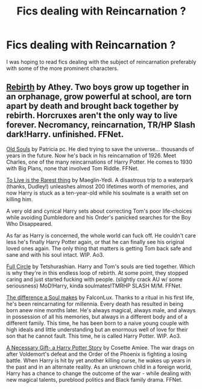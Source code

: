 #+TITLE: Fics dealing with Reincarnation ?

* Fics dealing with Reincarnation ?
:PROPERTIES:
:Author: Thorfan23
:Score: 7
:DateUnix: 1610986959.0
:DateShort: 2021-Jan-18
:FlairText: Request
:END:
I was hoping to read fics dealing with the subject of reincarnation preferably with some of the more prominent characters.


** [[https://m.fanfiction.net/s/6486690/1/Rebirth][Rebirth]] by Athey. Two boys grow up together in an orphanage, grow powerful at school, are torn apart by death and brought back together by rebirth. Horcruxes aren't the only way to live forever. Necromancy, reincarnation, TR/HP Slash dark!Harry. unfinished. FFNet.

[[https://m.fanfiction.net/s/7319686/1/][Old Souls]] by Patricia pc. He died trying to save the universe... thousands of years in the future. Now he's back in his reincarnation of 1926. Meet Charles, one of the many reincarnations of Harry Potter. He comes to 1930 with Big Plans, none that involved Tom Riddle. FFNet.

[[https://archiveofourown.org/works/26362207][To Live is the Rarest thing]] by Maeglin-Yedi. A disastrous trip to a waterpark (thanks, Dudley!) unleashes almost 200 lifetimes worth of memories, and now Harry is stuck as a ten-year-old while his soulmate is a wraith set on killing him.

A very old and cynical Harry sets about correcting Tom's poor life-choices while avoiding Dumbledore and his Order's panicked searches for the Boy Who Disappeared.

As far as Harry is concerned, the whole world can fuck off. He couldn't care less he's finally Harry Potter again, or that he can finally see his original loved ones again. The only thing that matters is getting Tom back safe and sane and with his soul intact. WIP. Ao3.

[[https://m.fanfiction.net/s/11907443/1/][Full Circle]] by Tetshurashian. Harry and Tom's souls are tied together. Which is why they're in this endless loop of rebirth. At some point, they stopped caring and just started fucking with people. (slightly crack AU w/ some seriousness) MoD!Harry, kinda soulmates!TMRHP SLASH M/M. FFNet.

[[https://archiveofourown.org/works/22945375][The difference a Soul makes]] by FalconLux. Thanks to a ritual in his first life, he's been reincarnating for millennia. Every death has resulted in being born anew nine months later. He's always magical, always male, and always in possession of all his memories, but always in a different body and of a different family. This time, he has been born to a naive young couple with high ideals and little understanding but an enormous well of love for their son that he cannot fault. This time, he is called Harry Potter. WIP. Ao3.

[[https://m.fanfiction.net/s/6671596/1/A-Necessary-Gift-A-Harry-Potter-Story][A Necessary Gift- a Harry Potter Story]] by Cosette Amiee. The war drags on after Voldemort's defeat and the Order of the Phoenix is fighting a losing battle. When Harry is hit by yet another killing curse, he wakes up years in the past and in an alternate reality. As an unknown child in a foreign world, Harry has a chance to change the outcome of the war - while dealing with new magical talents, pureblood politics and Black family drama. FFNet.
:PROPERTIES:
:Author: curiousmagpie_
:Score: 1
:DateUnix: 1611010898.0
:DateShort: 2021-Jan-19
:END:
